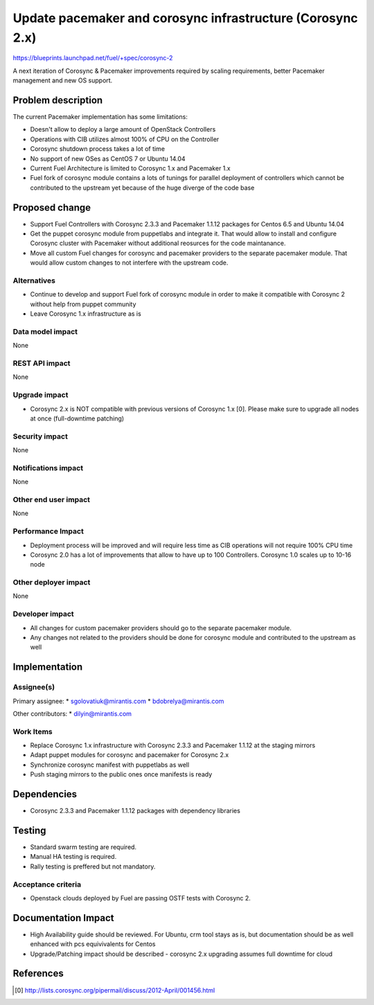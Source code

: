 ..
 This work is licensed under a Creative Commons Attribution 3.0 Unported
 License.

 http://creativecommons.org/licenses/by/3.0/legalcode

===========================================================
Update pacemaker and corosync infrastructure (Corosync 2.x)
===========================================================

https://blueprints.launchpad.net/fuel/+spec/corosync-2

A next iteration of Corosync & Pacemaker improvements required by scaling
requirements, better Pacemaker management and new OS support.

Problem description
===================

The current Pacemaker implementation has some limitations:

* Doesn't allow to deploy a large amount of OpenStack Controllers

* Operations with CIB utilizes almost 100% of CPU on the Controller

* Corosync shutdown process takes a lot of time

* No support of new OSes as CentOS 7 or Ubuntu 14.04

* Current Fuel Architecture is limited to Corosync 1.x and Pacemaker 1.x

* Fuel fork of corosync module contains a lots of tunings for parallel
  deployment of controllers which cannot be contributed to the upstream yet
  because of the huge diverge of the code base

Proposed change
===============

* Support Fuel Controllers with Corosync 2.3.3 and Pacemaker 1.1.12 packages
  for Centos 6.5 and Ubuntu 14.04

* Get the puppet corosync module from puppetlabs and integrate it. That would
  allow to install and configure Corosync cluster with Pacemaker without
  additional reosurces for the code maintanance.

* Move all custom Fuel changes for corosync and pacemaker providers to the
  separate pacemaker module. That would allow custom changes to not interfere
  with the upstream code.

Alternatives
------------

* Continue to develop and support Fuel fork of corosync module in order to
  make it compatible with Corosync 2 without help from puppet community

* Leave Corosync 1.x infrastructure as is

Data model impact
-----------------

None

REST API impact
---------------

None

Upgrade impact
--------------

* Corosync 2.x is NOT compatible with previous versions of Corosync 1.x [0].
  Please make sure to upgrade all nodes at once (full-downtime patching)

Security impact
---------------

None

Notifications impact
--------------------

None

Other end user impact
---------------------

None

Performance Impact
------------------

* Deployment process will be improved and will require less time as CIB
  operations will not require 100% CPU time

* Corosync 2.0 has a lot of improvements that allow to have up to 100
  Controllers. Corosync 1.0 scales up to 10-16 node

Other deployer impact
---------------------

None

Developer impact
----------------

* All changes for custom pacemaker providers should go to the separate
  pacemaker module.

* Any changes not related to the providers should be done for corosync module
  and contributed to the upstream as well

Implementation
==============

Assignee(s)
-----------

Primary assignee:
* sgolovatiuk@mirantis.com
* bdobrelya@mirantis.com

Other contributors:
* dilyin@mirantis.com

Work Items
----------

* Replace Corosync 1.x infrastructure with Corosync 2.3.3 and Pacemaker 1.1.12
  at the staging mirrors

* Adapt puppet modules for corosync and pacemaker for Corosync 2.x

* Synchronize corosync manifest with puppetlabs as well

* Push staging mirrors to the public ones once manifests is ready

Dependencies
============

* Corosync 2.3.3 and Pacemaker 1.1.12 packages with dependency libraries

Testing
=======

* Standard swarm testing are required.

* Manual HA testing is required.

* Rally testing is preffered but not mandatory.

Acceptance criteria
-------------------

* Openstack clouds deployed by Fuel are passing OSTF tests with
  Corosync 2.

Documentation Impact
====================

* High Availability guide should be reviewed. For Ubuntu, crm tool stays
  as is, but documentation should be as well enhanced with pcs
  equivivalents for Centos

* Upgrade/Patching impact should be described - corosync 2.x upgrading
  assumes full downtime for cloud

References
==========

.. [0] http://lists.corosync.org/pipermail/discuss/2012-April/001456.html

